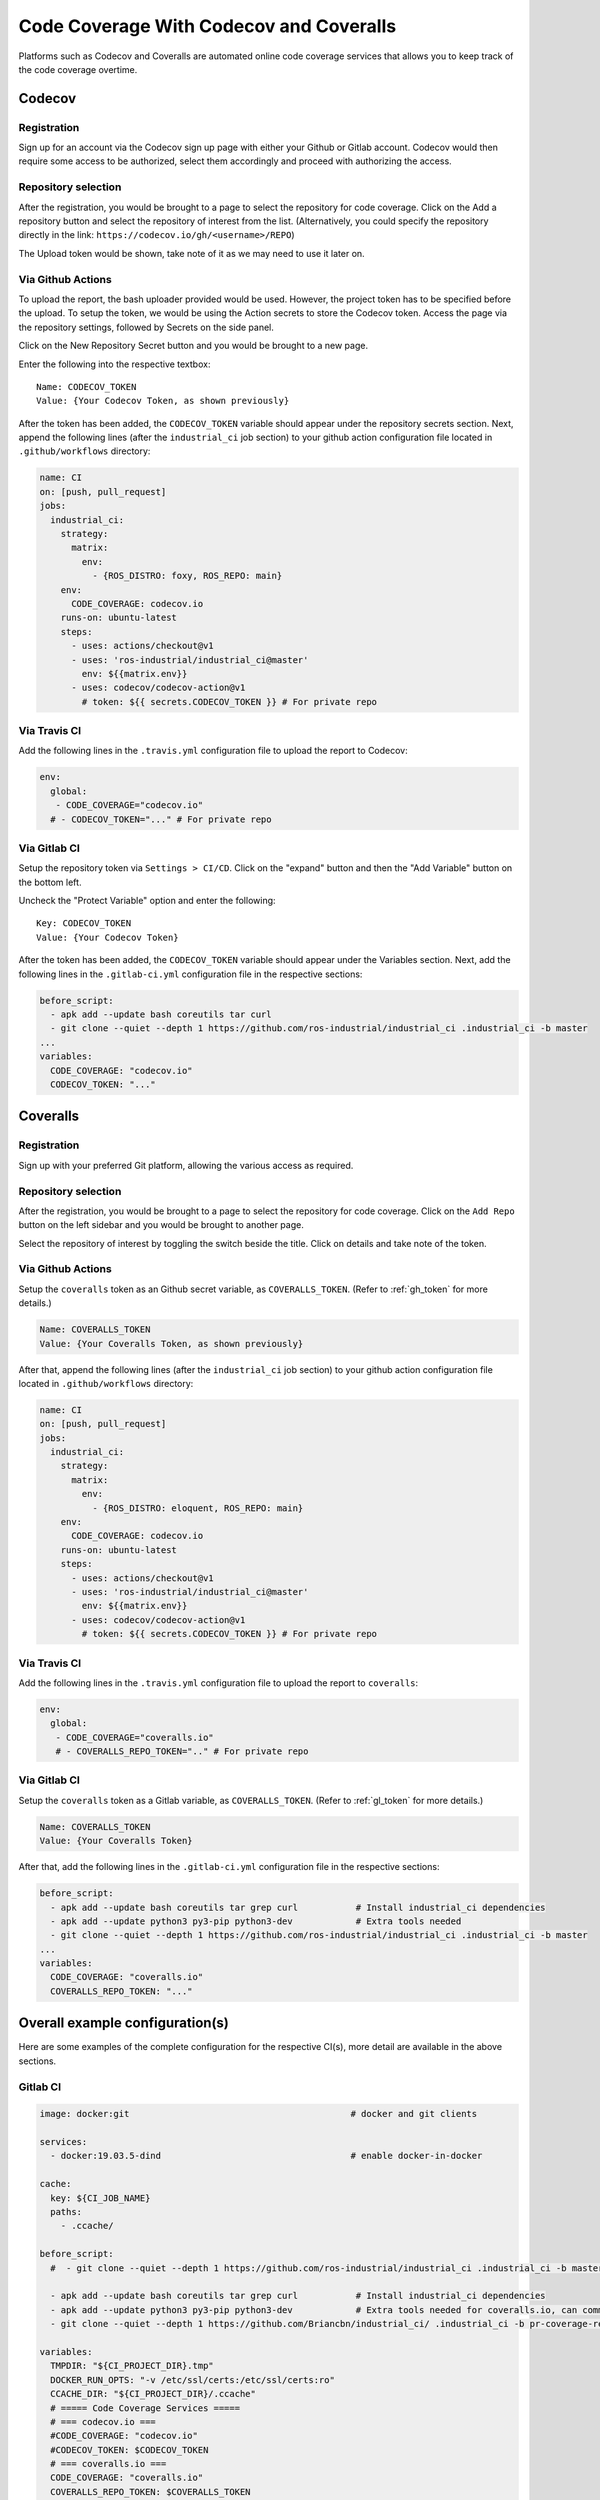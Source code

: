 Code Coverage With Codecov and Coveralls
========================================

Platforms such as Codecov and Coveralls are automated online code coverage
services that allows you to keep track of the code coverage overtime.

Codecov
---------

Registration
~~~~~~~~~~~~~

.. image:: ../assets/codecov_su.png

Sign up for an account via the Codecov sign up page with either your
Github or Gitlab account. Codecov would then require some access to
be authorized, select them accordingly and proceed with authorizing
the access.

Repository selection
~~~~~~~~~~~~~~~~~~~~~
.. image:: ../assets/codecov_sel.png

After the registration, you would be brought to a page to select the
repository for code coverage. Click on the Add a repository button and
select the repository of interest from the list. (Alternatively, you
could specify the repository directly in the link:
``https://codecov.io/gh/<username>/REPO``)

The Upload token would be shown, take note of it as we may need to use
it later on.

.. _gh_token:

Via Github Actions
~~~~~~~~~~~~~~~~~~~

To upload the report, the bash uploader provided would be used. However,
the project token has to be specified before the upload. To setup the token,
we would be using the Action secrets to store the Codecov token. Access
the page via the repository settings, followed by Secrets on the side panel.

.. image:: ../assets/codecov_secret.png

Click on the New Repository Secret button and you would be brought to
a new page.

.. image:: ../assets/codecov_secret2.png

Enter the following into the respective textbox::

   Name: CODECOV_TOKEN
   Value: {Your Codecov Token, as shown previously}

After the token has been added, the ``CODECOV_TOKEN`` variable should
appear under the repository secrets section. Next, append the following
lines (after the ``industrial_ci`` job section) to your github action
configuration file located in ``.github/workflows`` directory:

.. code-block:: YAML

   name: CI
   on: [push, pull_request]
   jobs:
     industrial_ci:
       strategy:
         matrix:
           env:
             - {ROS_DISTRO: foxy, ROS_REPO: main}
       env:
         CODE_COVERAGE: codecov.io
       runs-on: ubuntu-latest
       steps:
         - uses: actions/checkout@v1
         - uses: 'ros-industrial/industrial_ci@master'
           env: ${{matrix.env}}
         - uses: codecov/codecov-action@v1
           # token: ${{ secrets.CODECOV_TOKEN }} # For private repo

Via Travis CI
~~~~~~~~~~~~~~

Add the following lines in the ``.travis.yml`` configuration file to
upload the report to Codecov:

.. code-block:: YAML

   env:
     global:
      - CODE_COVERAGE="codecov.io"
     # - CODECOV_TOKEN="..." # For private repo

.. _gl_token:

Via Gitlab CI
~~~~~~~~~~~~~~

Setup the repository token via ``Settings > CI/CD``. Click on the "expand"
button and then the "Add Variable" button on the bottom left.

.. image:: ../assets/coverall_secret.jpg

Uncheck the "Protect Variable" option and enter the following::

   Key: CODECOV_TOKEN
   Value: {Your Codecov Token}

After the token has been added, the ``CODECOV_TOKEN`` variable should
appear under the Variables section. Next, add the following lines in
the ``.gitlab-ci.yml`` configuration file in the respective sections:

.. code-block:: YAML

   before_script:
     - apk add --update bash coreutils tar curl
     - git clone --quiet --depth 1 https://github.com/ros-industrial/industrial_ci .industrial_ci -b master
   ...
   variables:
     CODE_COVERAGE: "codecov.io"
     CODECOV_TOKEN: "..."


Coveralls
----------

Registration
~~~~~~~~~~~~~

.. image:: ../assets/coverall_su.png

Sign up with your preferred Git platform, allowing the various
access as required.

Repository selection
~~~~~~~~~~~~~~~~~~~~~

After the registration, you would be brought to a page to select the
repository for code coverage. Click on the ``Add Repo`` button on the
left sidebar and you would be brought to another page.

.. image:: ../assets/coverall_sel.png

Select the repository of interest by toggling the switch beside the title.
Click on details and take note of the token.

Via Github Actions
~~~~~~~~~~~~~~~~~~~

Setup the ``coveralls`` token as an Github secret variable, as
``COVERALLS_TOKEN``. (Refer to :ref:`gh_token` for more details.)

.. code-block::

   Name: COVERALLS_TOKEN
   Value: {Your Coveralls Token, as shown previously}

After that, append the following lines (after the ``industrial_ci``
job section) to your github action configuration file located in
``.github/workflows`` directory:

.. code-block:: YAML

   name: CI
   on: [push, pull_request]
   jobs:
     industrial_ci:
       strategy:
         matrix:
           env:
             - {ROS_DISTRO: eloquent, ROS_REPO: main}
       env:
         CODE_COVERAGE: codecov.io
       runs-on: ubuntu-latest
       steps:
         - uses: actions/checkout@v1
         - uses: 'ros-industrial/industrial_ci@master'
           env: ${{matrix.env}}
         - uses: codecov/codecov-action@v1
           # token: ${{ secrets.CODECOV_TOKEN }} # For private repo

Via Travis CI
~~~~~~~~~~~~~~

Add the following lines in the ``.travis.yml`` configuration file to
upload the report to ``coveralls``:

.. code-block:: YAML

   env:
     global:
      - CODE_COVERAGE="coveralls.io"
      # - COVERALLS_REPO_TOKEN=".." # For private repo

Via Gitlab CI
~~~~~~~~~~~~~~

Setup the ``coveralls`` token as a Gitlab variable, as
``COVERALLS_TOKEN``. (Refer to :ref:`gl_token` for more details.)

.. code-block::

   Name: COVERALLS_TOKEN
   Value: {Your Coveralls Token}

After that, add the following lines in the ``.gitlab-ci.yml`` configuration
file in the respective sections:

.. code-block:: YAML

   before_script:
     - apk add --update bash coreutils tar grep curl           # Install industrial_ci dependencies
     - apk add --update python3 py3-pip python3-dev            # Extra tools needed
     - git clone --quiet --depth 1 https://github.com/ros-industrial/industrial_ci .industrial_ci -b master
   ...
   variables:
     CODE_COVERAGE: "coveralls.io"
     COVERALLS_REPO_TOKEN: "..."


Overall example configuration(s)
---------------------------------

Here are some examples of the complete configuration for the respective CI(s),
more detail are available in the above sections.

Gitlab CI
~~~~~~~~~~

.. code-block:: YAML

   image: docker:git                                          # docker and git clients

   services:
     - docker:19.03.5-dind                                    # enable docker-in-docker

   cache:
     key: ${CI_JOB_NAME}
     paths:
       - .ccache/

   before_script:
     #  - git clone --quiet --depth 1 https://github.com/ros-industrial/industrial_ci .industrial_ci -b master

     - apk add --update bash coreutils tar grep curl           # Install industrial_ci dependencies
     - apk add --update python3 py3-pip python3-dev            # Extra tools needed for coveralls.io, can comment out if using codecov
     - git clone --quiet --depth 1 https://github.com/Briancbn/industrial_ci/ .industrial_ci -b pr-coverage-rebased

   variables:
     TMPDIR: "${CI_PROJECT_DIR}.tmp"
     DOCKER_RUN_OPTS: "-v /etc/ssl/certs:/etc/ssl/certs:ro"
     CCACHE_DIR: "${CI_PROJECT_DIR}/.ccache"
     # ===== Code Coverage Services =====
     # === codecov.io ===
     #CODE_COVERAGE: "codecov.io"
     #CODECOV_TOKEN: $CODECOV_TOKEN
     # === coveralls.io ===
     CODE_COVERAGE: "coveralls.io"
     COVERALLS_REPO_TOKEN: $COVERALLS_TOKEN

   foxy-main:
     variables:
       ROS_DISTRO: "foxy"
       ROS_REPO: "main"
       ISOLATION: "shell"

     script:
         - .industrial_ci/gitlab.sh

   foxy-testing:
     variables:
       ROS_DISTRO: "foxy"
       ROS_REPO: "testing"
       ISOLATION: "shell"

     script:
         - .industrial_ci/gitlab.sh



Travis CI
~~~~~~~~~~

.. code-block:: YAML

   Coming soon...

Github Actions CI
~~~~~~~~~~~~~~~~~~

.. code-block:: YAML

   Coming soon...

